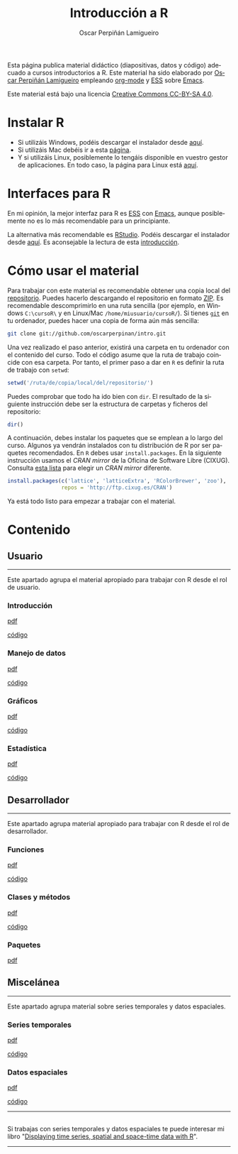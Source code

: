 #+AUTHOR:    Oscar Perpiñán Lamigueiro
#+EMAIL:     oscar.perpinan@gmail.com
#+TITLE:     Introducción a R
#+LANGUAGE:  es
#+OPTIONS:   H:3 num:nil toc:nil \n:nil @:t ::t |:t ^:t -:t f:t *:t TeX:t LaTeX:nil skip:nil d:t tags:not-in-toc
#+INFOJS_OPT: view:nil toc:nil ltoc:t mouse:underline buttons:0 path:http://orgmode.org/org-info.js
#+LINK_UP:
#+LINK_HOME:
#+OPTIONS: html-style:nil
#+HTML_HEAD: <link rel="icon" type="image/ico" href="favicon.ico">
#+HTML_HEAD:    <link rel="stylesheet" href="http://maxcdn.bootstrapcdn.com/bootstrap/3.2.0/css/bootstrap.min.css">
#+HTML_HEAD:    <link rel="stylesheet" href="http://maxcdn.bootstrapcdn.com/bootswatch/3.2.0/readable/bootstrap.min.css">
#+HTML_HEAD:    <script src="http://maxcdn.bootstrapcdn.com/bootstrap/3.2.0/js/bootstrap.min.js"></script>
#+BIND: org-html-postamble nil

* 
  :PROPERTIES:
  :HTML_CONTAINER_CLASS: container jumbotron
  :END:
Esta página publica material didáctico (diapositivas, datos y código)
adecuado a cursos introductorios a R. Este material ha sido elaborado
por [[http://oscarperpinan.github.io][Oscar Perpiñán Lamigueiro]] empleando [[http://orgmode.org/][org-mode]] y [[http://ess.r-project.org/][ESS]] sobre
[[http://www.gnu.org/software/emacs/][Emacs]]. 

[[http://creativecommons.org/licenses/by-sa/4.0/][https://i.creativecommons.org/l/by-sa/4.0/88x31.png]] Este material está
bajo una licencia [[http://creativecommons.org/licenses/by-sa/4.0/][Creative Commons CC-BY-SA 4.0]].

* <<instalacion>>Instalar R
  :PROPERTIES:
  :HTML_CONTAINER_CLASS: container
  :END:

- Si utilizáis Windows, podéis descargar el instalador desde [[http://cran.es.r-project.org/bin/windows/base/][aquí]].
- Si utilizáis Mac debéis ir a esta [[http://cran.es.r-project.org/bin/macosx/][página]].
- Y si utilizáis Linux, posiblemente lo tengáis disponible en vuestro
  gestor de aplicaciones. En todo caso, la página para Linux está [[http://cran.es.r-project.org/bin/linux/][aquí]].

* <<gui>>Interfaces para R
  :PROPERTIES:
  :HTML_CONTAINER_CLASS: container
  :END:

En mi opinión, la mejor interfaz para R es [[http://ess.r-project.org/][ESS]] con [[http://www.gnu.org/software/emacs/][Emacs]], aunque
posiblemente no es lo más recomendable para un principiante.

La alternativa más recomendable es [[http://www.rstudio.com/ide/][RStudio]]. Podéis descargar el
instalador desde [[http://www.rstudio.com/ide/download/desktop][aquí]]. Es aconsejable la lectura de esta [[http://www.rstudio.com/ide/docs/using/source][introducción]].

* <<instrucciones>>Cómo usar el material
  :PROPERTIES:
  :HTML_CONTAINER_CLASS: container
  :END:

Para trabajar con este material es recomendable obtener una copia
local del [[https://github.com/oscarperpinan/intro][repositorio]]. Puedes hacerlo descargando el repositorio en
formato [[https://github.com/oscarperpinan/intro/archive/master.zip][ZIP]]. Es recomendable descomprimirlo en una ruta sencilla (por
ejemplo, en Windows =C:\cursoR\= y en Linux/Mac
=/home/miusuario/cursoR/=). Si tienes [[http://git-scm.com/][=git=]] en tu ordenador, puedes
hacer una copia de forma aún más sencilla:

#+BEGIN_SRC bash
  git clone git://github.com/oscarperpinan/intro.git
#+END_SRC

Una vez realizado el paso anterior, existirá una carpeta en tu
ordenador con el contenido del curso. Todo el código asume que la ruta
de trabajo coincide con esa carpeta. Por tanto, el primer paso a dar
en =R= es definir la ruta de trabajo con =setwd=:
#+begin_src R
setwd('/ruta/de/copia/local/del/repositorio/')
#+end_src
Puedes comprobar que todo ha ido bien con =dir=. El resultado de la
siguiente instrucción debe ser la estructura de carpetas y ficheros
del repositorio:
#+begin_src R
dir()
#+end_src

A continuación, debes instalar los paquetes que se emplean a lo largo
del curso. Algunos ya vendrán instalados con tu distribución de R por
ser paquetes recomendados. En =R= debes usar =install.packages=. En la
siguiente instrucción usamos el /CRAN mirror/ de la Oficina de
Software Libre (CIXUG). Consulta [[http://cran.r-project.org/mirrors.html][esta lista]] para elegir un /CRAN
mirror/ diferente.

#+begin_src R
install.packages(c('lattice', 'latticeExtra', 'RColorBrewer', 'zoo'),
                 repos = 'http://ftp.cixug.es/CRAN')
#+end_src

Ya está todo listo para empezar a trabajar con el material.


* <<contenido>>Contenido
  :PROPERTIES:
  :HTML_CONTAINER_CLASS: container
  :END:

** <<usuario>>Usuario
  :PROPERTIES:
  :HTML_CONTAINER_CLASS: container
  :END:
------
#+ATTR_HTML: :class lead
Este apartado agrupa el material apropiado para trabajar con R desde el rol de usuario.

*** Introducción
   :PROPERTIES:
   :HTML_CONTAINER_CLASS: col-md-6
   :END:
   #+ATTR_HTML: :class btn btn-info btn-sm :role button
   [[file:intro.pdf][pdf]] 
   #+ATTR_HTML: :class btn btn-info btn-sm :role button
   [[https://github.com/oscarperpinan/intro/blob/master/intro.R][código]]
*** Manejo de datos
   :PROPERTIES:
   :HTML_CONTAINER_CLASS: col-md-6
   :END:
   #+ATTR_HTML: :class btn btn-info btn-sm :role button
   [[file:datos.pdf][pdf]]
   #+ATTR_HTML: :class btn btn-info btn-sm :role button
   [[https://github.com/oscarperpinan/intro/blob/master/datos.R][código]]
*** Gráficos
   :PROPERTIES:
   :HTML_CONTAINER_CLASS: col-md-6
   :END:
   #+ATTR_HTML: :class btn btn-info btn-sm :role button
   [[file:graficos.pdf][pdf]]
   #+ATTR_HTML: :class btn btn-info btn-sm :role button
   [[https://github.com/oscarperpinan/intro/blob/master/graficos.R][código]]
*** Estadística
   :PROPERTIES:
   :HTML_CONTAINER_CLASS: col-md-6
   :END:
   #+ATTR_HTML: :class btn btn-info btn-sm :role button
   [[file:estadistica.pdf][pdf]]
   #+ATTR_HTML: :class btn btn-info btn-sm :role button
   [[https://github.com/oscarperpinan/intro/blob/master/estadistica.R][código]]
  

** <<desarrollador>>Desarrollador
  :PROPERTIES:
  :HTML_CONTAINER_CLASS: container
  :END:
 
------
#+ATTR_HTML: :class lead
Este apartado agrupa material apropiado para trabajar con R desde el rol de desarrollador.


*** Funciones
   :PROPERTIES:
   :HTML_CONTAINER_CLASS: col-md-6
   :END:
   #+ATTR_HTML: :class btn btn-info btn-sm :role button
   [[file:Funciones.pdf][pdf]]
   #+ATTR_HTML: :class btn btn-info btn-sm :role button
   [[https://github.com/oscarperpinan/intro/blob/master/Funciones.R][código]]
*** Clases y métodos
   :PROPERTIES:
   :HTML_CONTAINER_CLASS: col-md-6
   :END:
   #+ATTR_HTML: :class btn btn-info btn-sm :role button
   [[file:ClasesMetodos.pdf][pdf]] 
   #+ATTR_HTML: :class btn btn-info btn-sm :role button
   [[https://github.com/oscarperpinan/intro/blob/master/ClasesMetodos.R][código]]
*** Paquetes
   :PROPERTIES:
   :HTML_CONTAINER_CLASS: col-md-6
   :END:
   #+ATTR_HTML: :class btn btn-info btn-sm :role button
   [[file:Paquetes.pdf][pdf]]


** <<misc>>Miscelánea
  :PROPERTIES:
  :HTML_CONTAINER_CLASS: container
  :END:
------
#+ATTR_HTML: :class lead
Este apartado agrupa material sobre series temporales y datos espaciales.

*** Series temporales
   :PROPERTIES:
   :HTML_CONTAINER_CLASS: col-md-6
   :END:
   #+ATTR_HTML: :class btn btn-info btn-sm :role button
   [[file:zoo.pdf][pdf]]
   #+ATTR_HTML: :class btn btn-info btn-sm :role button
   [[https://github.com/oscarperpinan/intro/blob/master/zoo.R][código]]
*** Datos espaciales
   :PROPERTIES:
   :HTML_CONTAINER_CLASS: col-md-6
   :END:
   #+ATTR_HTML: :class btn btn-info btn-sm :role button
   [[file:raster.pdf][pdf]]
   #+ATTR_HTML: :class btn btn-info btn-sm :role button
   [[https://github.com/oscarperpinan/intro/blob/master/raster.R][código]]
------
**  
   :PROPERTIES:
   :HTML_CONTAINER_CLASS:
   :END:

#+ATTR_HTML: :class lead
Si trabajas con series temporales y datos espaciales te puede interesar mi libro "[[http://oscarperpinan.github.io/spacetime-vis/][Displaying time series, spatial and space-time data with R]]".
------



